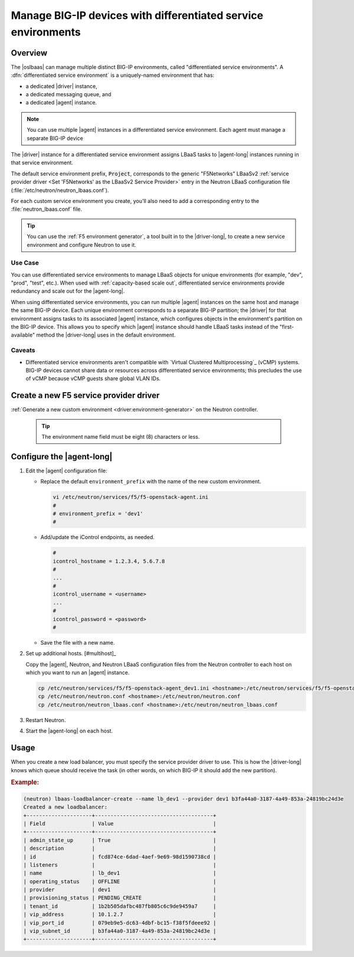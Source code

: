 .. _lbaas-differentiated-service-env:

Manage BIG-IP devices with differentiated service environments
==============================================================

Overview
--------

The |oslbaas| can manage multiple distinct BIG-IP environments, called "differentiated service environments".
A :dfn:`differentiated service environment` is a uniquely-named environment that has:

- a dedicated |driver| instance,
- a dedicated messaging queue, and
- a dedicated |agent| instance.

.. note::

   You can use multiple |agent| instances in a differentiated service environment.
   Each agent must manage a separate BIG-IP device

The |driver| instance for a differentiated service environment assigns LBaaS tasks to |agent-long| instances running in that service environment.

The default service environment prefix, :code:`Project`, corresponds to the generic "F5Networks" LBaaSv2 :ref:`service provider driver <Set 'F5Networks' as the LBaaSv2 Service Provider>` entry in the Neutron LBaaS configuration file (:file:`/etc/neutron/neutron_lbaas.conf`).

For each custom service environment you create, you'll also need to add a corresponding entry to the :file:`neutron_lbaas.conf` file.

.. tip::

   You can use the :ref:`F5 environment generator`, a tool built in to the |driver-long|, to create a new service environment and configure Neutron to use it.

Use Case
````````

You can use differentiated service environments to manage LBaaS objects for unique environments (for example, "dev", "prod", "test", etc.).
When used with :ref:`capacity-based scale out`, differentiated service environments provide redundancy and scale out for the |agent-long|.

When using differentiated service environments, you can run multiple |agent| instances on the same host and manage the same BIG-IP device.
Each unique environment corresponds to a separate BIG-IP partition; the |driver| for that environment assigns tasks to its associated |agent| instance, which configures objects in the environment's partition on the BIG-IP device.
This allows you to specify which |agent| instance should handle LBaaS tasks instead of the "first-available" method the |driver-long| uses in the default environment.

Caveats
```````

- Differentiated service environments aren't compatible with `Virtual Clustered Multiprocessing`_ (vCMP) systems.
  BIG-IP devices cannot share data or resources across differentiated service environments; this precludes the use of vCMP because vCMP guests share global VLAN IDs.

Create a new F5 service provider driver
---------------------------------------

:ref:`Generate a new custom environment <driver:environment-generator>` on the Neutron controller.

   .. code-block:: console
      :caption: Example: Add a custom environment called "dev1"

      add_f5agent_environment dev1

   .. tip::

      The environment name field must be eight (8) characters or less.


Configure the |agent-long|
--------------------------

#. Edit the |agent| configuration file:

   - Replace the default ``environment_prefix`` with the name of the new custom environment.

     .. code-block:: console

        vi /etc/neutron/services/f5/f5-openstack-agent.ini
        #
        # environment_prefix = 'dev1'
        #

   - Add/update the iControl endpoints, as needed.

     .. code-block:: console

        #
        icontrol_hostname = 1.2.3.4, 5.6.7.8
        #
        ...
        #
        icontrol_username = <username>
        ...
        #
        icontrol_password = <password>
        #

   - Save the file with a new name.

     .. code-block:: console
        :caption: Example

        :w f5-openstack-agent_dev1.ini


#. Set up additional hosts. [#multihost]_


   Copy the |agent|, Neutron, and Neutron LBaaS configuration files from the Neutron controller to each host on which you want to run an |agent| instance.

   .. code-block:: console

      cp /etc/neutron/services/f5/f5-openstack-agent_dev1.ini <hostname>:/etc/neutron/services/f5/f5-openstack-agent_dev1.ini
      cp /etc/neutron/neutron.conf <hostname>:/etc/neutron/neutron.conf
      cp /etc/neutron/neutron_lbaas.conf <hostname>:/etc/neutron/neutron_lbaas.conf

#. Restart Neutron.

   .. include:: /_static/reuse/restart-neutron.rst

#. Start the |agent-long| on each host.

   .. include:: /_static/reuse/start-f5-agent.rst

Usage
-----

When you create a new load balancer, you must specify the service provider driver to use.
This is how the |driver-long| knows which queue should receive the task (in other words, on which BIG-IP it should add the new partition).

.. rubric:: Example:

.. code-block:: console

   (neutron) lbaas-loadbalancer-create --name lb_dev1 --provider dev1 b3fa44a0-3187-4a49-853a-24819bc24d3e
   Created a new loadbalancer:
   +---------------------+--------------------------------------+
   | Field               | Value                                |
   +---------------------+--------------------------------------+
   | admin_state_up      | True                                 |
   | description         |                                      |
   | id                  | fcd874ce-6dad-4aef-9e69-98d1590738cd |
   | listeners           |                                      |
   | name                | lb_dev1                              |
   | operating_status    | OFFLINE                              |
   | provider            | dev1                                 |
   | provisioning_status | PENDING_CREATE                       |
   | tenant_id           | 1b2b505dafbc487fb805c6c9de9459a7     |
   | vip_address         | 10.1.2.7                             |
   | vip_port_id         | 079eb9e5-dc63-4dbf-bc15-f38f5fdeee92 |
   | vip_subnet_id       | b3fa44a0-3187-4a49-853a-24819bc24d3e |
   +---------------------+--------------------------------------+


.. seealso::

   - :ref:`F5 OpenStack BIG-IP Controller Redundancy and Scale-out <lbaas-agent-redundancy>`

.. _Virtual Clustered Microprocessing: https://support.f5.com/kb/en-us/products/big-ip_ltm/manuals/product/vcmp-administration-appliances-12-1-1/1.html
